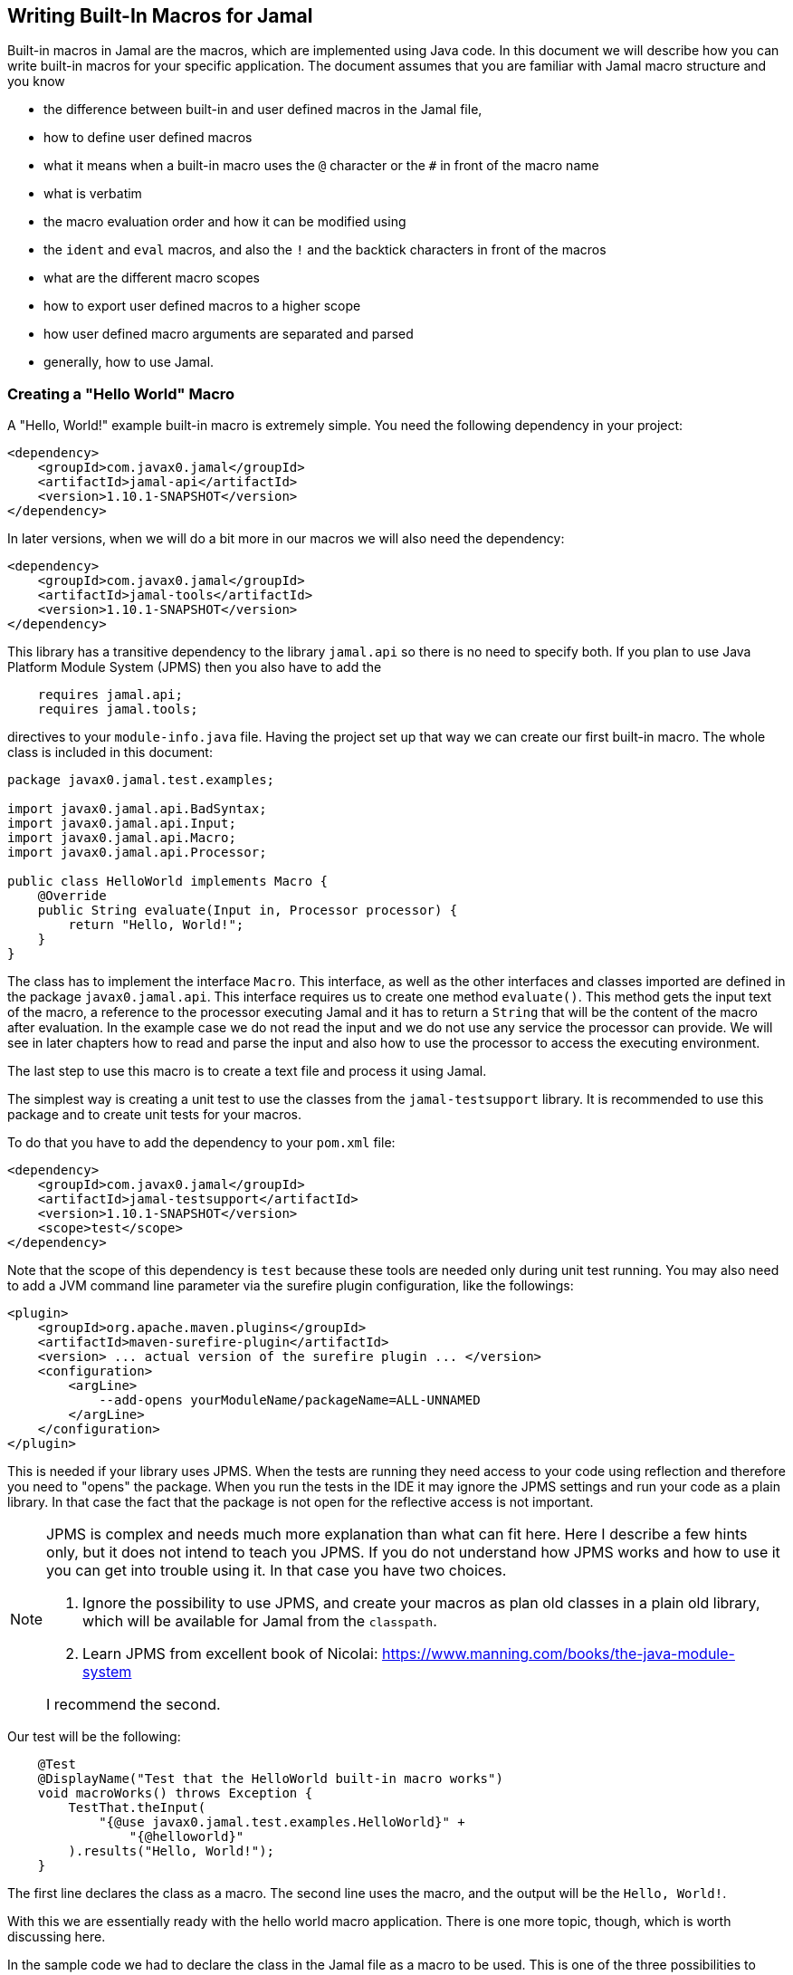== Writing Built-In Macros for Jamal




Built-in macros in Jamal are the macros, which are implemented using Java code.
In this document we will describe how you can write built-in macros for your specific application.
The document assumes that you are familiar with Jamal macro structure and you know

* the difference between built-in and user defined macros in the Jamal file,

* how to define user defined macros

* what it means when a built-in macro uses the `@` character or the `#` in front of the macro name

* what is verbatim

* the macro evaluation order and how it can be modified using

* the `ident` and `eval` macros, and also the `!` and the backtick characters in front of the macros

* what are the different macro scopes

* how to export user defined macros to a higher scope

* how user defined macro arguments are separated and parsed

* generally, how to use Jamal.

[[helloworld]]
=== Creating a "Hello World" Macro

A "Hello, World!" example built-in macro is extremely simple.
You need the following dependency in your project:

[source,xml]
----
<dependency>
    <groupId>com.javax0.jamal</groupId>
    <artifactId>jamal-api</artifactId>
    <version>1.10.1-SNAPSHOT</version>
</dependency>
----


In later versions, when we will do a bit more in our macros we will also need the dependency:

[source,xml]
----
<dependency>
    <groupId>com.javax0.jamal</groupId>
    <artifactId>jamal-tools</artifactId>
    <version>1.10.1-SNAPSHOT</version>
</dependency>
----

This library has a transitive dependency to the library `jamal.api` so there is no need to specify both.
If you plan to use Java Platform Module System (JPMS) then you also have to add the

[source,java]
----
    requires jamal.api;
    requires jamal.tools;
----

directives to your `module-info.java` file.
Having the project set up that way we can create our first built-in macro.
The whole class is included in this document:

[source,java]
----
package javax0.jamal.test.examples;

import javax0.jamal.api.BadSyntax;
import javax0.jamal.api.Input;
import javax0.jamal.api.Macro;
import javax0.jamal.api.Processor;

public class HelloWorld implements Macro {
    @Override
    public String evaluate(Input in, Processor processor) {
        return "Hello, World!";
    }
}

----


The class has to implement the interface `Macro`.
This interface, as well as the other interfaces and classes imported are defined in the package `javax0.jamal.api`.
This interface requires us to create one method `evaluate()`.
This method gets the input text of the macro, a reference to the processor executing Jamal and it has to return a `String` that will be the content of the macro after evaluation.
In the example case we do not read the input and we do not use any service the processor can provide.
We will see in later chapters how to read and parse the input and also how to use the processor to access the executing environment.

The last step to use this macro is to create a text file and process it using Jamal.

The simplest way is creating a unit test to use the classes from the `jamal-testsupport` library.
It is recommended to use this package and to create unit tests for your macros.

To do that you have to add the dependency to your `pom.xml` file:

[source,xml]
----
<dependency>
    <groupId>com.javax0.jamal</groupId>
    <artifactId>jamal-testsupport</artifactId>
    <version>1.10.1-SNAPSHOT</version>
    <scope>test</scope>
</dependency>
----

Note that the scope of this dependency is `test` because these tools are needed only during unit test running.
You may also need to add a JVM command line parameter via the surefire plugin configuration, like the followings:

[source,xml]
----
<plugin>
    <groupId>org.apache.maven.plugins</groupId>
    <artifactId>maven-surefire-plugin</artifactId>
    <version> ... actual version of the surefire plugin ... </version>
    <configuration>
        <argLine>
            --add-opens yourModuleName/packageName=ALL-UNNAMED
        </argLine>
    </configuration>
</plugin>
----

This is needed if your library uses JPMS.
When the tests are running they need access to your code using reflection and therefore you need to "opens" the package.
When you run the tests in the IDE it may ignore the JPMS settings and run your code as a plain library.
In that case the fact that the package is not open for the reflective access is not important.

[NOTE]
====
JPMS is complex and needs much more explanation than what can fit here.
Here I describe a few hints only, but it does not intend to teach you JPMS.
If you do not understand how JPMS works and how to use it you can get into trouble using it.
In that case you have two choices.

. Ignore the possibility to use JPMS, and create your macros as plan old classes in a plain old library, which will be available for Jamal from the `classpath`.

. Learn JPMS from excellent book of Nicolai: https://www.manning.com/books/the-java-module-system

I recommend the second.
====

Our test will be the following:

[source,java]
----
    @Test
    @DisplayName("Test that the HelloWorld built-in macro works")
    void macroWorks() throws Exception {
        TestThat.theInput(
            "{@use javax0.jamal.test.examples.HelloWorld}" +
                "{@helloworld}"
        ).results("Hello, World!");
    }

----

The first line declares the class as a macro.
The second line uses the macro, and the output will be the `Hello, World!`.

With this we are essentially ready with the hello world macro application.
There is one more topic, though, which is worth discussing here.

In the sample code we had to declare the class in the Jamal file as a macro to be used.
This is one of the three possibilities to make a Java class available for the Jamal code.
The second is to register the class for the standard Java service loader.

When a Jamal processor object is created it calls the Java service loader to find all the classes, which implement the `Macro` interface.
The returned list of instances are registered into the Jamal global macro registry and are available to be used for the Jamal processing.

The Java service loader can find a class if it is

* declared in the `module-info.java` module descriptor file as one providing the `javax0.jamal.api.Macro` interface, and/or


* the full class name is listed in the file 
`/src/main/resources/META-INF/services/javax0.jamal.api.Macro`

I recommend that you do both in case you use JPMS, because it will help test running inside the IDE, which may not use JPMS.
Having the class names listed in the 
`/src/main/resources/META-INF/services/javax0.jamal.api.Macro` file may also help applications that use your library as a normal JAR file and not as a module.

The module file will look something like this:

[source,java]
----
module jamal.test {
    requires jamal.api;
    requires jamal.tools;
    requires jamal.engine;
    provides javax0.jamal.api.Macro with
        HelloWorld,
        Hello,
        Spacer,
        Array
        ;
}

----

Our module needs the `jamal.api` module, so we `require` it and we provide the `Macro` implementation.
After this out unit test will be the following:

[source,java]
----
    @Test
    @DisplayName("Test that the HelloWorld built-in macro is registered")
    void macroRegisteredGLobal() throws Exception {
        TestThat.theInput(
            "{@helloworld}"
        ).results("Hello, World!");
    }


----

Now we do not need to declare the class in the Jamal file, it is available in the global scope.

There is a third option to register a macro in the Jama processor.
The processor has an API and it is possible to register a user defined or a built-in macro programmatically.

=== Name of a Built-In Macro

In the <<helloworld,Creating a "Hello World" Macro>> chapter we did not discuss how the name of the macro is created.
We just created a class implementing an interface and then magically it was usable in the Jama source in the unit test with a reasonable name.
There is no magic.

The name of the macro can be defined in the macro `use` when a macro class is explicitly declared for use.
The syntax of the `use` macro is

    use [global] fully_class_name [ as macroname]

The parts between `[` and `]` are optional.

When the macro is registered via the service loader this option is not available.
In this case the name of the macro will be the string, which is returned by the method `getId()`.
This method is also part of the `Macro` interface, and it has a `default` implementations.

[source,java]
----
default String getId() {
    return this.getClass().getSimpleName().toLowerCase();
}
----

In our case the name of the class was `HelloWorld` which converts to `helloworld` all lower case as a macro name.
You are free to override the implementation of the default method, and there are real examples for that.
For example the `jamal-snippet` library macros `trimLines`, or `killLines` override the method `getId()`.

Starting with the version 1.9.0 a macro can define multiple names to register itself.
The different names will serve as equal aliases for the same macro.
To do that the macro should define the abstract method `getIds()`.
The default implementation of this method simply calls `getId()` and returns a one element string array with the single name.
When the method is defined all the strings returned in the string array will be registered.
It was first used to register `assert:equals`, `assert:lessOrEquals` and so on, with the 3rd person `equals` ending as well as with the simple `equal` ending.
Modesty and discipline is recommended when defining multiple names for a macro.

=== Handling the Input of the Macro

In the `HelloWorld` macro we totally ignored the input of the macro.
There are some built-in macros, like `comment` or `block` which deliberately do this.
It is usually not something we can do.
Macros usually need their input to work with.
Even macros ignoring the input are encouraged to check that there are no extra characters following the macro name.

If we write another test, we can see that the macro really ignores its input.

[source,java]
----
@Test
@DisplayName("Test that the HelloWorld built-in macro works")
void macroIgnoresInput() throws Exception {
    TestThat.theInput(
        "{@helloworld the input is totally ignored}"
    ).results("Hello, World!");
}
----

==== Hello, Me Macro

The next macro we will write is one that will not simply greet the whole word, but rather the person, who we tell it to.
The code of the macro `Hello` will be the following:

[source,java]
----
public class Hello implements Macro {
    @Override
    public String evaluate(Input in, Processor processor) {
        return "Hello, " +in.toString().trim()+"!";
    }
}
----

It will use the `input`, convert it to string and cutting off the spaces from the start, and from the end of the string it uses it as a name for the greeting.
The test is also straightforward and shows the direct use of the macro:

[source,java]
----
@Test
@DisplayName("Test that the Hello built-in macro works")
void macroWorks() throws Exception {
    TestThat.theInput(
        "{@hello Peter }\n" +
            "{@hello Paul}\n"
    ).results("Hello, Peter!\nHello, Paul!\n");
}
----

We are handling the simplest possible way  in this example.
We use it as it is, as a whole string, only cutting off the strings from the start and the end.
In the next chapter we will look at an example that handles the input in a more complex way.

=== Working with the Input: Example: Spacer Macro

Most of the macros use their input, and they use it in a more complex way.
To do that macros can parse, split up the input into smaller pieces that the code can afterwards work with.
To do that there are many possibilities.

First of all, the interface `Input` extends the Java JDK `CharSequence` interface.
You can use all the methods defined there.
The characters in the underlying structure are stored in a `StringBuilder`, and you can get direct access to that calling `getSB()`.

Built-in macros, however, rarely use these methods directly.
They use the static methods implemented in the `InputHandler` instead.

The `Input` object is essentially a character sequence, which also keeps track of the file name, and location the characters came from.
If you directly access the underlying `StringBuilder` and modify it then you may lose track of the line number and column position.

The class `InputHandler` defined methods that are safe to use for parsing the input.
The definite reference is the up-to-date JavaDoc.
In the following examples we will look at how to use some of these methods.

The following macro takes the input of the macro and inserts spaces between the characters.
That way it will convert

[source,text]
----
{@spacer this is
some text
}
----

to

[source,text]
----
t h i s   i s
s o m e   t e x t
----

The implementation of the macro is the following:

[source,java]
----
public class Spacer implements Macro {
    @Override
    public String evaluate(Input in, Processor processor) {
        InputHandler.skipWhiteSpaces(in);
        if (in.length() > 0) {
            final var result = javax0.jamal.tools.Input.makeInput("", in.getPosition());
            boolean lineStart = true;
            while (in.length() > 0) {
                if (!lineStart)
                    result.append(' ');
                lineStart = in.charAt(0) == '\n';
                InputHandler.move(in, 1, result);
            }
            return result.toString();
        } else {
            return "";
        }
    }
}

----

The very first thing the macro does is that it skips the white spaces.
It is customary to skip these spaces because one or more space has to be there after the id of the macro and they usually only separate the macro name and the content.
Some macros skip spaces only to the end of the line and in case there are more spaces, but on the next line then they are taken into account.
In this case all white spaces including new lines are skipped at the start of the input.
It is important to understand that the skipping process also takes care of the line number and the column position of the actual character.

The input keeps track of the file name, the line number and the column position of the character at the start of the character sequence.
These three things make a `Position` object.
The current position of an `Input` can be queried using the `getPosition()` method.

If the input contained only spaces then we skipped them all and in that case we simply return the empty string.
If there are characters in the input then we go through them one by one and we insert a space in front of each of them unless the character is at the start of a line.
To do this we create a new `Input` object, which is empty at the start and inherits the position of the original input.
Because `Input` is also a `CharacterSequence` we can easily get any character at a certain position calling `charAt()`.
We can also `move` characters from one input to the other.
The moving deletes the character from the `Input` `in` and it also modifies the current `Position` of the input.

Finally, the `result` is converted to `String` and is returned.

This macro interpreted the input as an array of characters.
Many times macros want to work with individual parameters.
In the next chapter we will look at an example how we should do that.

==== Splitting the Input

If you look at the core built-in macro `if` then you can see that it does not have a special syntax.
It just has three parameters and in case the first parameter is true, then it returns the second parameter, otherwise the third.
In case there are just two parameters then it results empty string in case the first parameter is false.
The syntax of the macro is:

[source]
----
{@if 'sep' condition 'sep' then result [ 'sep'else result] }
----

Here the `'sep'` is some kind of separator.
It can be a space, some non-alphanumeric character or some complex separator.
These three cases are handled by the method `getParts()`.
This method is defined in the class `InputHandler`.

This method skips the white spaces at the start of the input and then looks at the first character.
If it is a back-tick, then it fetches more characters until it finds a pairing back-tick character.
The string it fetches is used as a regular expression to split up the rest of the input.

If the first non-space character on the input is not a back-tick, but still a non-alphanumeric character then this character will be used as separator to split up the input.

Last, but not least if the first non-space character is alphanumeric then the input will be split up along the spaces.

The following example uses this method to implement a macro that can fetch one string from many based on an index.
For example



[source]
----
        {@array /1/x/aaa/z}


----

will select the second element, that is `aaa` from the array of `[ "x", "aaa", "z"]`.
The code of the macro is the following:

[source,java]
----
public class Array implements Macro {
    @Override
    public String evaluate(Input in, Processor processor) throws BadSyntax {
        final var pos = in.getPosition();
        final String[] parts = InputHandler.getParts(in);
        if (parts.length < 2) {
            throw new BadSyntaxAt("Macro Array needs an index and at least one element", pos);
        }
        final int size = parts.length - 1;
        final int index;
        try {
            index = Integer.parseInt(parts[0]);
        } catch (NumberFormatException nfe) {
            throw new BadSyntaxAt("The index in Macro array '"
                + parts[0]
                + "' cannot be interpreted as an integer.", pos, nfe);
        }
        if (index < 0 || index >= parts.length - 1) {
            throw new BadSyntaxAt("The index in Macro array is '"
                + parts[0]
                + "' but it should be between "
                + (-size) + " and " + (size - 1) + ".", pos);
        }
        return parts[index + 1];
    }
}

----

The macro calls the method `getParts()` passing only the input as one argument.
There is another version of the method that limits the number of the arguments.
Calling that the last element of the returned array will contain the rest of the string even if it could be split up more.
The macro implementation checks that there are enough number of parts and then converts the first part to integer.
This will be the index, the rest of the parts array are the values to choose from.
The code also checks the array bounds and throws exception in case there is an error.

When implementing a macro and there is an error the code has to detect it and it can throw a `BadSyntax` exception.
It is also declared in the interface.
The exception `BadSyntaxAt` is an extension of `BadSyntax`.
This second exception also contains the reference to the input location.

If the location of the error is not interesting inside the macro then it is good enough to throw a simple `BadSyntax` exception.
The processor catches that exception and converts it to a `BadSyntaxAt` exception that will reference the character at the very start of the macro.

=== General Structure of the `evaluate()` Method

=== Macros that are `InnerScopeDependent`

The macro evaluation order is detailed in the link:README.adoc[README] of Jamal.
When Jamal sees a built-in macro that starts with a `#` character at the start then it evaluates the content of it before invoking the macro itself.
For example

[source,text]
----
{#trimLines {@define margin=1}
{@snip sampleText}
}
----

will first evaluate the `define` macro resulting `margin` to become a user defined macro with the value `1`.
After that the `snip` macro will be evaluated and that way replaced with the snippet named `sampleText`.
Only when it is done starts the execution of thge macro `trimLines` that will shift the lines left or right with spaces so that there will exacly be ne space on the leftmost line.

The macro `margin` is defined in a local scope.
The scope starts with the opening `{` character of the macro `trimLines` and ends with the closing `}`.
If the implementation of the macro `snip` would query the macro register, it could see the value of the macro `margin` as `1`.

The question is whether the macro execution `trimMacro` sees `margin` as defined in itself or not.
Is the scope already closed when the execution of `trimLines` starts?

The answer is that it depends.

If the `Macro` implementing class also implements the `InnerScopeDependent` interface then the scope is open.
If it does not then Jamal closes the scope before starting the execution of the macro.

The macro `trimLines` implements this interface because it uses parameters.
The first few lines of the method `evaluate()` are the followings:

[source,java]
----
    @Override
    public String evaluate(Input in, Processor processor) throws BadSyntax {
        final var margin = Params.<Integer>holder("margin").orElseInt(0);
        final var trimVertical = Params.<Boolean>holder("trimVertical").asBoolean();
        final var verticalTrimOnly = Params.<Boolean>holder("verticalTrimOnly", "vtrimOnly").asBoolean();
        Params.using(processor).from(this).keys(margin, trimVertical, verticalTrimOnly).parse(in);

----

It creates a `MacroReader`, which is a helper object.
It can help to "evaluate" user defined macros that have no parameters.
In case of those macros the evaluation simply means that the content of the macro is returned.
`trimLines` uses the macro `margin` to get the margin parameter.
It also queries the boolean value of the option `trimVertical`.

NOTE: The options are stored in `OptionsStore` objects.
This class implements the `Identified` interface and are stored in the same register where the user defined macros.
The name returned by `getId()` for these objects is ``options`.
Storing it in the registry has the advantage that this way options are scoped exactly as user defined macros.
If you say `{@options trimVertical}` inside a `{@trimLines ...}` it will have no effect outside of the execution of that `trimLine`.

Using user defined macros as parameters has several advantages and also some disadvantages.
When implementing a macro it is always a design decision how the macro should be constructed.
Some macro can be configured with parameters that the macro implementation parses.
The advantage of this approach is that this is simple and short when used.

Other macros can rely on user defined macro values.
The advantage of this approach is that the user may define these parameters global for the whole processing or for a larger scope.
For exaple `trimLine` could process and parese the first line of the macro for parameters to see if there is a `trimVertical=true` parameter,
This parameter, however, in this case should have been provided for each and every macro.
Defining `trimVertical` globally will instruct all use of `trimLines` to trim vertical.

Macros that rely on user defined macros or options as parameters should implement the interface `InnerScopeDependent`.
Macros that do not rely on those, should not.

=== Creating User Defined Macros

=== Creating Your Own User Defined Macro Implementation

=== Strategies to Register Built-In Macros

In this chapter I will explain the advantages, and the disadvantages of the two strategies that you can follow to register your built-in macros.
It is a more theoretical chapter with less example code.
You can skip this section and return to it later.


